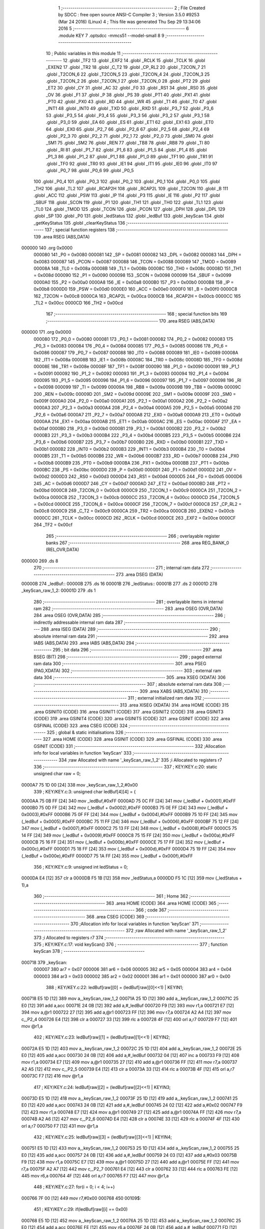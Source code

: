                                       1 ;--------------------------------------------------------
                                      2 ; File Created by SDCC : free open source ANSI-C Compiler
                                      3 ; Version 3.5.0 #9253 (Mar 24 2016) (Linux)
                                      4 ; This file was generated Thu Sep 29 13:34:06 2016
                                      5 ;--------------------------------------------------------
                                      6 	.module KEY
                                      7 	.optsdcc -mmcs51 --model-small
                                      8 	
                                      9 ;--------------------------------------------------------
                                     10 ; Public variables in this module
                                     11 ;--------------------------------------------------------
                                     12 	.globl _TF2
                                     13 	.globl _EXF2
                                     14 	.globl _RCLK
                                     15 	.globl _TCLK
                                     16 	.globl _EXEN2
                                     17 	.globl _TR2
                                     18 	.globl _C_T2
                                     19 	.globl _CP_RL2
                                     20 	.globl _T2CON_7
                                     21 	.globl _T2CON_6
                                     22 	.globl _T2CON_5
                                     23 	.globl _T2CON_4
                                     24 	.globl _T2CON_3
                                     25 	.globl _T2CON_2
                                     26 	.globl _T2CON_1
                                     27 	.globl _T2CON_0
                                     28 	.globl _PT2
                                     29 	.globl _ET2
                                     30 	.globl _CY
                                     31 	.globl _AC
                                     32 	.globl _F0
                                     33 	.globl _RS1
                                     34 	.globl _RS0
                                     35 	.globl _OV
                                     36 	.globl _F1
                                     37 	.globl _P
                                     38 	.globl _PS
                                     39 	.globl _PT1
                                     40 	.globl _PX1
                                     41 	.globl _PT0
                                     42 	.globl _PX0
                                     43 	.globl _RD
                                     44 	.globl _WR
                                     45 	.globl _T1
                                     46 	.globl _T0
                                     47 	.globl _INT1
                                     48 	.globl _INT0
                                     49 	.globl _TXD
                                     50 	.globl _RXD
                                     51 	.globl _P3_7
                                     52 	.globl _P3_6
                                     53 	.globl _P3_5
                                     54 	.globl _P3_4
                                     55 	.globl _P3_3
                                     56 	.globl _P3_2
                                     57 	.globl _P3_1
                                     58 	.globl _P3_0
                                     59 	.globl _EA
                                     60 	.globl _ES
                                     61 	.globl _ET1
                                     62 	.globl _EX1
                                     63 	.globl _ET0
                                     64 	.globl _EX0
                                     65 	.globl _P2_7
                                     66 	.globl _P2_6
                                     67 	.globl _P2_5
                                     68 	.globl _P2_4
                                     69 	.globl _P2_3
                                     70 	.globl _P2_2
                                     71 	.globl _P2_1
                                     72 	.globl _P2_0
                                     73 	.globl _SM0
                                     74 	.globl _SM1
                                     75 	.globl _SM2
                                     76 	.globl _REN
                                     77 	.globl _TB8
                                     78 	.globl _RB8
                                     79 	.globl _TI
                                     80 	.globl _RI
                                     81 	.globl _P1_7
                                     82 	.globl _P1_6
                                     83 	.globl _P1_5
                                     84 	.globl _P1_4
                                     85 	.globl _P1_3
                                     86 	.globl _P1_2
                                     87 	.globl _P1_1
                                     88 	.globl _P1_0
                                     89 	.globl _TF1
                                     90 	.globl _TR1
                                     91 	.globl _TF0
                                     92 	.globl _TR0
                                     93 	.globl _IE1
                                     94 	.globl _IT1
                                     95 	.globl _IE0
                                     96 	.globl _IT0
                                     97 	.globl _P0_7
                                     98 	.globl _P0_6
                                     99 	.globl _P0_5
                                    100 	.globl _P0_4
                                    101 	.globl _P0_3
                                    102 	.globl _P0_2
                                    103 	.globl _P0_1
                                    104 	.globl _P0_0
                                    105 	.globl _TH2
                                    106 	.globl _TL2
                                    107 	.globl _RCAP2H
                                    108 	.globl _RCAP2L
                                    109 	.globl _T2CON
                                    110 	.globl _B
                                    111 	.globl _ACC
                                    112 	.globl _PSW
                                    113 	.globl _IP
                                    114 	.globl _P3
                                    115 	.globl _IE
                                    116 	.globl _P2
                                    117 	.globl _SBUF
                                    118 	.globl _SCON
                                    119 	.globl _P1
                                    120 	.globl _TH1
                                    121 	.globl _TH0
                                    122 	.globl _TL1
                                    123 	.globl _TL0
                                    124 	.globl _TMOD
                                    125 	.globl _TCON
                                    126 	.globl _PCON
                                    127 	.globl _DPH
                                    128 	.globl _DPL
                                    129 	.globl _SP
                                    130 	.globl _P0
                                    131 	.globl _ledStatus
                                    132 	.globl _ledBuf
                                    133 	.globl _keyScan
                                    134 	.globl _getKeyStatus
                                    135 	.globl _clearKeyStatus
                                    136 ;--------------------------------------------------------
                                    137 ; special function registers
                                    138 ;--------------------------------------------------------
                                    139 	.area RSEG    (ABS,DATA)
      000000                        140 	.org 0x0000
                           000080   141 _P0	=	0x0080
                           000081   142 _SP	=	0x0081
                           000082   143 _DPL	=	0x0082
                           000083   144 _DPH	=	0x0083
                           000087   145 _PCON	=	0x0087
                           000088   146 _TCON	=	0x0088
                           000089   147 _TMOD	=	0x0089
                           00008A   148 _TL0	=	0x008a
                           00008B   149 _TL1	=	0x008b
                           00008C   150 _TH0	=	0x008c
                           00008D   151 _TH1	=	0x008d
                           000090   152 _P1	=	0x0090
                           000098   153 _SCON	=	0x0098
                           000099   154 _SBUF	=	0x0099
                           0000A0   155 _P2	=	0x00a0
                           0000A8   156 _IE	=	0x00a8
                           0000B0   157 _P3	=	0x00b0
                           0000B8   158 _IP	=	0x00b8
                           0000D0   159 _PSW	=	0x00d0
                           0000E0   160 _ACC	=	0x00e0
                           0000F0   161 _B	=	0x00f0
                           0000C8   162 _T2CON	=	0x00c8
                           0000CA   163 _RCAP2L	=	0x00ca
                           0000CB   164 _RCAP2H	=	0x00cb
                           0000CC   165 _TL2	=	0x00cc
                           0000CD   166 _TH2	=	0x00cd
                                    167 ;--------------------------------------------------------
                                    168 ; special function bits
                                    169 ;--------------------------------------------------------
                                    170 	.area RSEG    (ABS,DATA)
      000000                        171 	.org 0x0000
                           000080   172 _P0_0	=	0x0080
                           000081   173 _P0_1	=	0x0081
                           000082   174 _P0_2	=	0x0082
                           000083   175 _P0_3	=	0x0083
                           000084   176 _P0_4	=	0x0084
                           000085   177 _P0_5	=	0x0085
                           000086   178 _P0_6	=	0x0086
                           000087   179 _P0_7	=	0x0087
                           000088   180 _IT0	=	0x0088
                           000089   181 _IE0	=	0x0089
                           00008A   182 _IT1	=	0x008a
                           00008B   183 _IE1	=	0x008b
                           00008C   184 _TR0	=	0x008c
                           00008D   185 _TF0	=	0x008d
                           00008E   186 _TR1	=	0x008e
                           00008F   187 _TF1	=	0x008f
                           000090   188 _P1_0	=	0x0090
                           000091   189 _P1_1	=	0x0091
                           000092   190 _P1_2	=	0x0092
                           000093   191 _P1_3	=	0x0093
                           000094   192 _P1_4	=	0x0094
                           000095   193 _P1_5	=	0x0095
                           000096   194 _P1_6	=	0x0096
                           000097   195 _P1_7	=	0x0097
                           000098   196 _RI	=	0x0098
                           000099   197 _TI	=	0x0099
                           00009A   198 _RB8	=	0x009a
                           00009B   199 _TB8	=	0x009b
                           00009C   200 _REN	=	0x009c
                           00009D   201 _SM2	=	0x009d
                           00009E   202 _SM1	=	0x009e
                           00009F   203 _SM0	=	0x009f
                           0000A0   204 _P2_0	=	0x00a0
                           0000A1   205 _P2_1	=	0x00a1
                           0000A2   206 _P2_2	=	0x00a2
                           0000A3   207 _P2_3	=	0x00a3
                           0000A4   208 _P2_4	=	0x00a4
                           0000A5   209 _P2_5	=	0x00a5
                           0000A6   210 _P2_6	=	0x00a6
                           0000A7   211 _P2_7	=	0x00a7
                           0000A8   212 _EX0	=	0x00a8
                           0000A9   213 _ET0	=	0x00a9
                           0000AA   214 _EX1	=	0x00aa
                           0000AB   215 _ET1	=	0x00ab
                           0000AC   216 _ES	=	0x00ac
                           0000AF   217 _EA	=	0x00af
                           0000B0   218 _P3_0	=	0x00b0
                           0000B1   219 _P3_1	=	0x00b1
                           0000B2   220 _P3_2	=	0x00b2
                           0000B3   221 _P3_3	=	0x00b3
                           0000B4   222 _P3_4	=	0x00b4
                           0000B5   223 _P3_5	=	0x00b5
                           0000B6   224 _P3_6	=	0x00b6
                           0000B7   225 _P3_7	=	0x00b7
                           0000B0   226 _RXD	=	0x00b0
                           0000B1   227 _TXD	=	0x00b1
                           0000B2   228 _INT0	=	0x00b2
                           0000B3   229 _INT1	=	0x00b3
                           0000B4   230 _T0	=	0x00b4
                           0000B5   231 _T1	=	0x00b5
                           0000B6   232 _WR	=	0x00b6
                           0000B7   233 _RD	=	0x00b7
                           0000B8   234 _PX0	=	0x00b8
                           0000B9   235 _PT0	=	0x00b9
                           0000BA   236 _PX1	=	0x00ba
                           0000BB   237 _PT1	=	0x00bb
                           0000BC   238 _PS	=	0x00bc
                           0000D0   239 _P	=	0x00d0
                           0000D1   240 _F1	=	0x00d1
                           0000D2   241 _OV	=	0x00d2
                           0000D3   242 _RS0	=	0x00d3
                           0000D4   243 _RS1	=	0x00d4
                           0000D5   244 _F0	=	0x00d5
                           0000D6   245 _AC	=	0x00d6
                           0000D7   246 _CY	=	0x00d7
                           0000AD   247 _ET2	=	0x00ad
                           0000BD   248 _PT2	=	0x00bd
                           0000C8   249 _T2CON_0	=	0x00c8
                           0000C9   250 _T2CON_1	=	0x00c9
                           0000CA   251 _T2CON_2	=	0x00ca
                           0000CB   252 _T2CON_3	=	0x00cb
                           0000CC   253 _T2CON_4	=	0x00cc
                           0000CD   254 _T2CON_5	=	0x00cd
                           0000CE   255 _T2CON_6	=	0x00ce
                           0000CF   256 _T2CON_7	=	0x00cf
                           0000C8   257 _CP_RL2	=	0x00c8
                           0000C9   258 _C_T2	=	0x00c9
                           0000CA   259 _TR2	=	0x00ca
                           0000CB   260 _EXEN2	=	0x00cb
                           0000CC   261 _TCLK	=	0x00cc
                           0000CD   262 _RCLK	=	0x00cd
                           0000CE   263 _EXF2	=	0x00ce
                           0000CF   264 _TF2	=	0x00cf
                                    265 ;--------------------------------------------------------
                                    266 ; overlayable register banks
                                    267 ;--------------------------------------------------------
                                    268 	.area REG_BANK_0	(REL,OVR,DATA)
      000000                        269 	.ds 8
                                    270 ;--------------------------------------------------------
                                    271 ; internal ram data
                                    272 ;--------------------------------------------------------
                                    273 	.area DSEG    (DATA)
      00000B                        274 _ledBuf::
      00000B                        275 	.ds 16
      00001B                        276 _ledStatus::
      00001B                        277 	.ds 2
      00001D                        278 _keyScan_raw_1_2:
      00001D                        279 	.ds 1
                                    280 ;--------------------------------------------------------
                                    281 ; overlayable items in internal ram 
                                    282 ;--------------------------------------------------------
                                    283 	.area	OSEG    (OVR,DATA)
                                    284 	.area	OSEG    (OVR,DATA)
                                    285 ;--------------------------------------------------------
                                    286 ; indirectly addressable internal ram data
                                    287 ;--------------------------------------------------------
                                    288 	.area ISEG    (DATA)
                                    289 ;--------------------------------------------------------
                                    290 ; absolute internal ram data
                                    291 ;--------------------------------------------------------
                                    292 	.area IABS    (ABS,DATA)
                                    293 	.area IABS    (ABS,DATA)
                                    294 ;--------------------------------------------------------
                                    295 ; bit data
                                    296 ;--------------------------------------------------------
                                    297 	.area BSEG    (BIT)
                                    298 ;--------------------------------------------------------
                                    299 ; paged external ram data
                                    300 ;--------------------------------------------------------
                                    301 	.area PSEG    (PAG,XDATA)
                                    302 ;--------------------------------------------------------
                                    303 ; external ram data
                                    304 ;--------------------------------------------------------
                                    305 	.area XSEG    (XDATA)
                                    306 ;--------------------------------------------------------
                                    307 ; absolute external ram data
                                    308 ;--------------------------------------------------------
                                    309 	.area XABS    (ABS,XDATA)
                                    310 ;--------------------------------------------------------
                                    311 ; external initialized ram data
                                    312 ;--------------------------------------------------------
                                    313 	.area XISEG   (XDATA)
                                    314 	.area HOME    (CODE)
                                    315 	.area GSINIT0 (CODE)
                                    316 	.area GSINIT1 (CODE)
                                    317 	.area GSINIT2 (CODE)
                                    318 	.area GSINIT3 (CODE)
                                    319 	.area GSINIT4 (CODE)
                                    320 	.area GSINIT5 (CODE)
                                    321 	.area GSINIT  (CODE)
                                    322 	.area GSFINAL (CODE)
                                    323 	.area CSEG    (CODE)
                                    324 ;--------------------------------------------------------
                                    325 ; global & static initialisations
                                    326 ;--------------------------------------------------------
                                    327 	.area HOME    (CODE)
                                    328 	.area GSINIT  (CODE)
                                    329 	.area GSFINAL (CODE)
                                    330 	.area GSINIT  (CODE)
                                    331 ;------------------------------------------------------------
                                    332 ;Allocation info for local variables in function 'keyScan'
                                    333 ;------------------------------------------------------------
                                    334 ;raw                       Allocated with name '_keyScan_raw_1_2'
                                    335 ;i                         Allocated to registers r7 
                                    336 ;------------------------------------------------------------
                                    337 ;	KEY/KEY.c:20: static unsigned char raw = 0;
      0000A7 75 1D 00         [24]  338 	mov	_keyScan_raw_1_2,#0x00
                                    339 ;	KEY/KEY.c:3: unsigned char ledBuf[4][4] = {
      0000AA 75 0B FF         [24]  340 	mov	_ledBuf,#0xFF
      0000AD 75 0C FF         [24]  341 	mov	(_ledBuf + 0x0001),#0xFF
      0000B0 75 0D FF         [24]  342 	mov	(_ledBuf + 0x0002),#0xFF
      0000B3 75 0E FF         [24]  343 	mov	(_ledBuf + 0x0003),#0xFF
      0000B6 75 0F FF         [24]  344 	mov	(_ledBuf + 0x0004),#0xFF
      0000B9 75 10 FF         [24]  345 	mov	(_ledBuf + 0x0005),#0xFF
      0000BC 75 11 FF         [24]  346 	mov	(_ledBuf + 0x0006),#0xFF
      0000BF 75 12 FF         [24]  347 	mov	(_ledBuf + 0x0007),#0xFF
      0000C2 75 13 FF         [24]  348 	mov	(_ledBuf + 0x0008),#0xFF
      0000C5 75 14 FF         [24]  349 	mov	(_ledBuf + 0x0009),#0xFF
      0000C8 75 15 FF         [24]  350 	mov	(_ledBuf + 0x000a),#0xFF
      0000CB 75 16 FF         [24]  351 	mov	(_ledBuf + 0x000b),#0xFF
      0000CE 75 17 FF         [24]  352 	mov	(_ledBuf + 0x000c),#0xFF
      0000D1 75 18 FF         [24]  353 	mov	(_ledBuf + 0x000d),#0xFF
      0000D4 75 19 FF         [24]  354 	mov	(_ledBuf + 0x000e),#0xFF
      0000D7 75 1A FF         [24]  355 	mov	(_ledBuf + 0x000f),#0xFF
                                    356 ;	KEY/KEY.c:9: unsigned int ledStatus = 0;
      0000DA E4               [12]  357 	clr	a
      0000DB F5 1B            [12]  358 	mov	_ledStatus,a
      0000DD F5 1C            [12]  359 	mov	(_ledStatus + 1),a
                                    360 ;--------------------------------------------------------
                                    361 ; Home
                                    362 ;--------------------------------------------------------
                                    363 	.area HOME    (CODE)
                                    364 	.area HOME    (CODE)
                                    365 ;--------------------------------------------------------
                                    366 ; code
                                    367 ;--------------------------------------------------------
                                    368 	.area CSEG    (CODE)
                                    369 ;------------------------------------------------------------
                                    370 ;Allocation info for local variables in function 'keyScan'
                                    371 ;------------------------------------------------------------
                                    372 ;raw                       Allocated with name '_keyScan_raw_1_2'
                                    373 ;i                         Allocated to registers r7 
                                    374 ;------------------------------------------------------------
                                    375 ;	KEY/KEY.c:17: void keyScan()
                                    376 ;	-----------------------------------------
                                    377 ;	 function keyScan
                                    378 ;	-----------------------------------------
      000718                        379 _keyScan:
                           000007   380 	ar7 = 0x07
                           000006   381 	ar6 = 0x06
                           000005   382 	ar5 = 0x05
                           000004   383 	ar4 = 0x04
                           000003   384 	ar3 = 0x03
                           000002   385 	ar2 = 0x02
                           000001   386 	ar1 = 0x01
                           000000   387 	ar0 = 0x00
                                    388 ;	KEY/KEY.c:22: ledBuf[raw][0] = (ledBuf[raw][0]<<1) | KEYIN1;
      000718 E5 1D            [12]  389 	mov	a,_keyScan_raw_1_2
      00071A 25 1D            [12]  390 	add	a,_keyScan_raw_1_2
      00071C 25 E0            [12]  391 	add	a,acc
      00071E 24 0B            [12]  392 	add	a,#_ledBuf
      000720 F9               [12]  393 	mov	r1,a
      000721 E7               [12]  394 	mov	a,@r1
      000722 27               [12]  395 	add	a,@r1
      000723 FF               [12]  396 	mov	r7,a
      000724 A2 A4            [12]  397 	mov	c,_P2_4
      000726 E4               [12]  398 	clr	a
      000727 33               [12]  399 	rlc	a
      000728 4F               [12]  400 	orl	a,r7
      000729 F7               [12]  401 	mov	@r1,a
                                    402 ;	KEY/KEY.c:23: ledBuf[raw][1] = (ledBuf[raw][1]<<1) | KEYIN2;
      00072A E5 1D            [12]  403 	mov	a,_keyScan_raw_1_2
      00072C 25 1D            [12]  404 	add	a,_keyScan_raw_1_2
      00072E 25 E0            [12]  405 	add	a,acc
      000730 24 0B            [12]  406 	add	a,#_ledBuf
      000732 04               [12]  407 	inc	a
      000733 F9               [12]  408 	mov	r1,a
      000734 E7               [12]  409 	mov	a,@r1
      000735 27               [12]  410 	add	a,@r1
      000736 FF               [12]  411 	mov	r7,a
      000737 A2 A5            [12]  412 	mov	c,_P2_5
      000739 E4               [12]  413 	clr	a
      00073A 33               [12]  414 	rlc	a
      00073B 4F               [12]  415 	orl	a,r7
      00073C F7               [12]  416 	mov	@r1,a
                                    417 ;	KEY/KEY.c:24: ledBuf[raw][2] = (ledBuf[raw][2]<<1) | KEYIN3;
      00073D E5 1D            [12]  418 	mov	a,_keyScan_raw_1_2
      00073F 25 1D            [12]  419 	add	a,_keyScan_raw_1_2
      000741 25 E0            [12]  420 	add	a,acc
      000743 24 0B            [12]  421 	add	a,#_ledBuf
      000745 24 02            [12]  422 	add	a,#0x02
      000747 F9               [12]  423 	mov	r1,a
      000748 E7               [12]  424 	mov	a,@r1
      000749 27               [12]  425 	add	a,@r1
      00074A FF               [12]  426 	mov	r7,a
      00074B A2 A6            [12]  427 	mov	c,_P2_6
      00074D E4               [12]  428 	clr	a
      00074E 33               [12]  429 	rlc	a
      00074F 4F               [12]  430 	orl	a,r7
      000750 F7               [12]  431 	mov	@r1,a
                                    432 ;	KEY/KEY.c:25: ledBuf[raw][3] = (ledBuf[raw][3]<<1) | KEYIN4;
      000751 E5 1D            [12]  433 	mov	a,_keyScan_raw_1_2
      000753 25 1D            [12]  434 	add	a,_keyScan_raw_1_2
      000755 25 E0            [12]  435 	add	a,acc
      000757 24 0B            [12]  436 	add	a,#_ledBuf
      000759 24 03            [12]  437 	add	a,#0x03
      00075B F9               [12]  438 	mov	r1,a
      00075C E7               [12]  439 	mov	a,@r1
      00075D 27               [12]  440 	add	a,@r1
      00075E FF               [12]  441 	mov	r7,a
      00075F A2 A7            [12]  442 	mov	c,_P2_7
      000761 E4               [12]  443 	clr	a
      000762 33               [12]  444 	rlc	a
      000763 FE               [12]  445 	mov	r6,a
      000764 4F               [12]  446 	orl	a,r7
      000765 F7               [12]  447 	mov	@r1,a
                                    448 ;	KEY/KEY.c:27: for(i = 0; i < 4; i++)
      000766 7F 00            [12]  449 	mov	r7,#0x00
      000768                        450 00109$:
                                    451 ;	KEY/KEY.c:29: if(ledBuf[raw][i] == 0x00)
      000768 E5 1D            [12]  452 	mov	a,_keyScan_raw_1_2
      00076A 25 1D            [12]  453 	add	a,_keyScan_raw_1_2
      00076C 25 E0            [12]  454 	add	a,acc
      00076E FE               [12]  455 	mov	r6,a
      00076F 24 0B            [12]  456 	add	a,#_ledBuf
      000771 FD               [12]  457 	mov	r5,a
      000772 2F               [12]  458 	add	a,r7
      000773 F9               [12]  459 	mov	r1,a
      000774 E7               [12]  460 	mov	a,@r1
      000775 70 35            [24]  461 	jnz	00110$
                                    462 ;	KEY/KEY.c:31: ledStatus |= (1 << (raw*4+i) );
      000777 E5 1D            [12]  463 	mov	a,_keyScan_raw_1_2
      000779 75 F0 04         [24]  464 	mov	b,#0x04
      00077C A4               [48]  465 	mul	ab
      00077D FC               [12]  466 	mov	r4,a
      00077E AD F0            [24]  467 	mov	r5,b
      000780 EF               [12]  468 	mov	a,r7
      000781 FA               [12]  469 	mov	r2,a
      000782 33               [12]  470 	rlc	a
      000783 95 E0            [12]  471 	subb	a,acc
      000785 FB               [12]  472 	mov	r3,a
      000786 EA               [12]  473 	mov	a,r2
      000787 2C               [12]  474 	add	a,r4
      000788 FC               [12]  475 	mov	r4,a
      000789 EB               [12]  476 	mov	a,r3
      00078A 3D               [12]  477 	addc	a,r5
      00078B 8C F0            [24]  478 	mov	b,r4
      00078D 05 F0            [12]  479 	inc	b
      00078F 7C 01            [12]  480 	mov	r4,#0x01
      000791 7D 00            [12]  481 	mov	r5,#0x00
      000793 80 06            [24]  482 	sjmp	00128$
      000795                        483 00127$:
      000795 EC               [12]  484 	mov	a,r4
      000796 2C               [12]  485 	add	a,r4
      000797 FC               [12]  486 	mov	r4,a
      000798 ED               [12]  487 	mov	a,r5
      000799 33               [12]  488 	rlc	a
      00079A FD               [12]  489 	mov	r5,a
      00079B                        490 00128$:
      00079B D5 F0 F7         [24]  491 	djnz	b,00127$
      00079E EC               [12]  492 	mov	a,r4
      00079F 42 1B            [12]  493 	orl	_ledStatus,a
      0007A1 ED               [12]  494 	mov	a,r5
      0007A2 42 1C            [12]  495 	orl	(_ledStatus + 1),a
                                    496 ;	KEY/KEY.c:32: ledBuf[raw][i] = 0xFF;
      0007A4 EE               [12]  497 	mov	a,r6
      0007A5 24 0B            [12]  498 	add	a,#_ledBuf
      0007A7 FE               [12]  499 	mov	r6,a
      0007A8 2F               [12]  500 	add	a,r7
      0007A9 F8               [12]  501 	mov	r0,a
      0007AA 76 FF            [12]  502 	mov	@r0,#0xFF
      0007AC                        503 00110$:
                                    504 ;	KEY/KEY.c:27: for(i = 0; i < 4; i++)
      0007AC 0F               [12]  505 	inc	r7
      0007AD C3               [12]  506 	clr	c
      0007AE EF               [12]  507 	mov	a,r7
      0007AF 64 80            [12]  508 	xrl	a,#0x80
      0007B1 94 84            [12]  509 	subb	a,#0x84
      0007B3 40 B3            [24]  510 	jc	00109$
                                    511 ;	KEY/KEY.c:36: switch(raw)
      0007B5 E5 1D            [12]  512 	mov	a,_keyScan_raw_1_2
      0007B7 24 FC            [12]  513 	add	a,#0xff - 0x03
      0007B9 40 35            [24]  514 	jc	00111$
      0007BB E5 1D            [12]  515 	mov	a,_keyScan_raw_1_2
      0007BD 75 F0 03         [24]  516 	mov	b,#0x03
      0007C0 A4               [48]  517 	mul	ab
      0007C1 90 07 C5         [24]  518 	mov	dptr,#00131$
      0007C4 73               [24]  519 	jmp	@a+dptr
      0007C5                        520 00131$:
      0007C5 02 07 D1         [24]  521 	ljmp	00104$
      0007C8 02 07 D9         [24]  522 	ljmp	00105$
      0007CB 02 07 E1         [24]  523 	ljmp	00106$
      0007CE 02 07 E9         [24]  524 	ljmp	00107$
                                    525 ;	KEY/KEY.c:38: case 0: KEYOUT1 = 1; KEYOUT2 = 0; raw = 1;break;  //下一行是第2行
      0007D1                        526 00104$:
      0007D1 D2 A3            [12]  527 	setb	_P2_3
      0007D3 C2 A2            [12]  528 	clr	_P2_2
      0007D5 75 1D 01         [24]  529 	mov	_keyScan_raw_1_2,#0x01
                                    530 ;	KEY/KEY.c:39: case 1: KEYOUT2 = 1; KEYOUT3 = 0; raw = 2;break;  //下一行是第3行
      0007D8 22               [24]  531 	ret
      0007D9                        532 00105$:
      0007D9 D2 A2            [12]  533 	setb	_P2_2
      0007DB C2 A1            [12]  534 	clr	_P2_1
      0007DD 75 1D 02         [24]  535 	mov	_keyScan_raw_1_2,#0x02
                                    536 ;	KEY/KEY.c:40: case 2: KEYOUT3 = 1; KEYOUT4 = 0; raw = 3;break;  //下一行是第4行
      0007E0 22               [24]  537 	ret
      0007E1                        538 00106$:
      0007E1 D2 A1            [12]  539 	setb	_P2_1
      0007E3 C2 A0            [12]  540 	clr	_P2_0
      0007E5 75 1D 03         [24]  541 	mov	_keyScan_raw_1_2,#0x03
                                    542 ;	KEY/KEY.c:41: case 3: KEYOUT4 = 1; KEYOUT1 = 0; raw = 0;break;  //下一行是第1行
      0007E8 22               [24]  543 	ret
      0007E9                        544 00107$:
      0007E9 D2 A0            [12]  545 	setb	_P2_0
      0007EB C2 A3            [12]  546 	clr	_P2_3
      0007ED 75 1D 00         [24]  547 	mov	_keyScan_raw_1_2,#0x00
                                    548 ;	KEY/KEY.c:42: }
      0007F0                        549 00111$:
      0007F0 22               [24]  550 	ret
                                    551 ;------------------------------------------------------------
                                    552 ;Allocation info for local variables in function 'getKeyStatus'
                                    553 ;------------------------------------------------------------
                                    554 ;	KEY/KEY.c:51: unsigned int getKeyStatus()
                                    555 ;	-----------------------------------------
                                    556 ;	 function getKeyStatus
                                    557 ;	-----------------------------------------
      0007F1                        558 _getKeyStatus:
                                    559 ;	KEY/KEY.c:53: return ledStatus;
      0007F1 85 1B 82         [24]  560 	mov	dpl,_ledStatus
      0007F4 85 1C 83         [24]  561 	mov	dph,(_ledStatus + 1)
      0007F7 22               [24]  562 	ret
                                    563 ;------------------------------------------------------------
                                    564 ;Allocation info for local variables in function 'clearKeyStatus'
                                    565 ;------------------------------------------------------------
                                    566 ;which                     Allocated to registers r7 
                                    567 ;------------------------------------------------------------
                                    568 ;	KEY/KEY.c:63: void clearKeyStatus(unsigned char which)
                                    569 ;	-----------------------------------------
                                    570 ;	 function clearKeyStatus
                                    571 ;	-----------------------------------------
      0007F8                        572 _clearKeyStatus:
      0007F8 AF 82            [24]  573 	mov	r7,dpl
                                    574 ;	KEY/KEY.c:65: ledStatus &= ~(1 << which);
      0007FA 8F F0            [24]  575 	mov	b,r7
      0007FC 05 F0            [12]  576 	inc	b
      0007FE 7F 01            [12]  577 	mov	r7,#0x01
      000800 7E 00            [12]  578 	mov	r6,#0x00
      000802 80 06            [24]  579 	sjmp	00104$
      000804                        580 00103$:
      000804 EF               [12]  581 	mov	a,r7
      000805 2F               [12]  582 	add	a,r7
      000806 FF               [12]  583 	mov	r7,a
      000807 EE               [12]  584 	mov	a,r6
      000808 33               [12]  585 	rlc	a
      000809 FE               [12]  586 	mov	r6,a
      00080A                        587 00104$:
      00080A D5 F0 F7         [24]  588 	djnz	b,00103$
      00080D EF               [12]  589 	mov	a,r7
      00080E F4               [12]  590 	cpl	a
      00080F FF               [12]  591 	mov	r7,a
      000810 EE               [12]  592 	mov	a,r6
      000811 F4               [12]  593 	cpl	a
      000812 FE               [12]  594 	mov	r6,a
      000813 EF               [12]  595 	mov	a,r7
      000814 52 1B            [12]  596 	anl	_ledStatus,a
      000816 EE               [12]  597 	mov	a,r6
      000817 52 1C            [12]  598 	anl	(_ledStatus + 1),a
      000819 22               [24]  599 	ret
                                    600 	.area CSEG    (CODE)
                                    601 	.area CONST   (CODE)
                                    602 	.area XINIT   (CODE)
                                    603 	.area CABS    (ABS,CODE)
